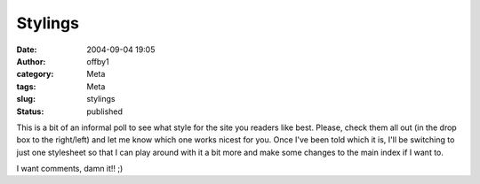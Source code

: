 Stylings
########
:date: 2004-09-04 19:05
:author: offby1
:category: Meta
:tags: Meta
:slug: stylings
:status: published

This is a bit of an informal poll to see what style for the site you
readers like best. Please, check them all out (in the drop box to the
right/left) and let me know which one works nicest for you. Once I've
been told which it is, I'll be switching to just one stylesheet so that
I can play around with it a bit more and make some changes to the main
index if I want to.

I want comments, damn it!! ;)
